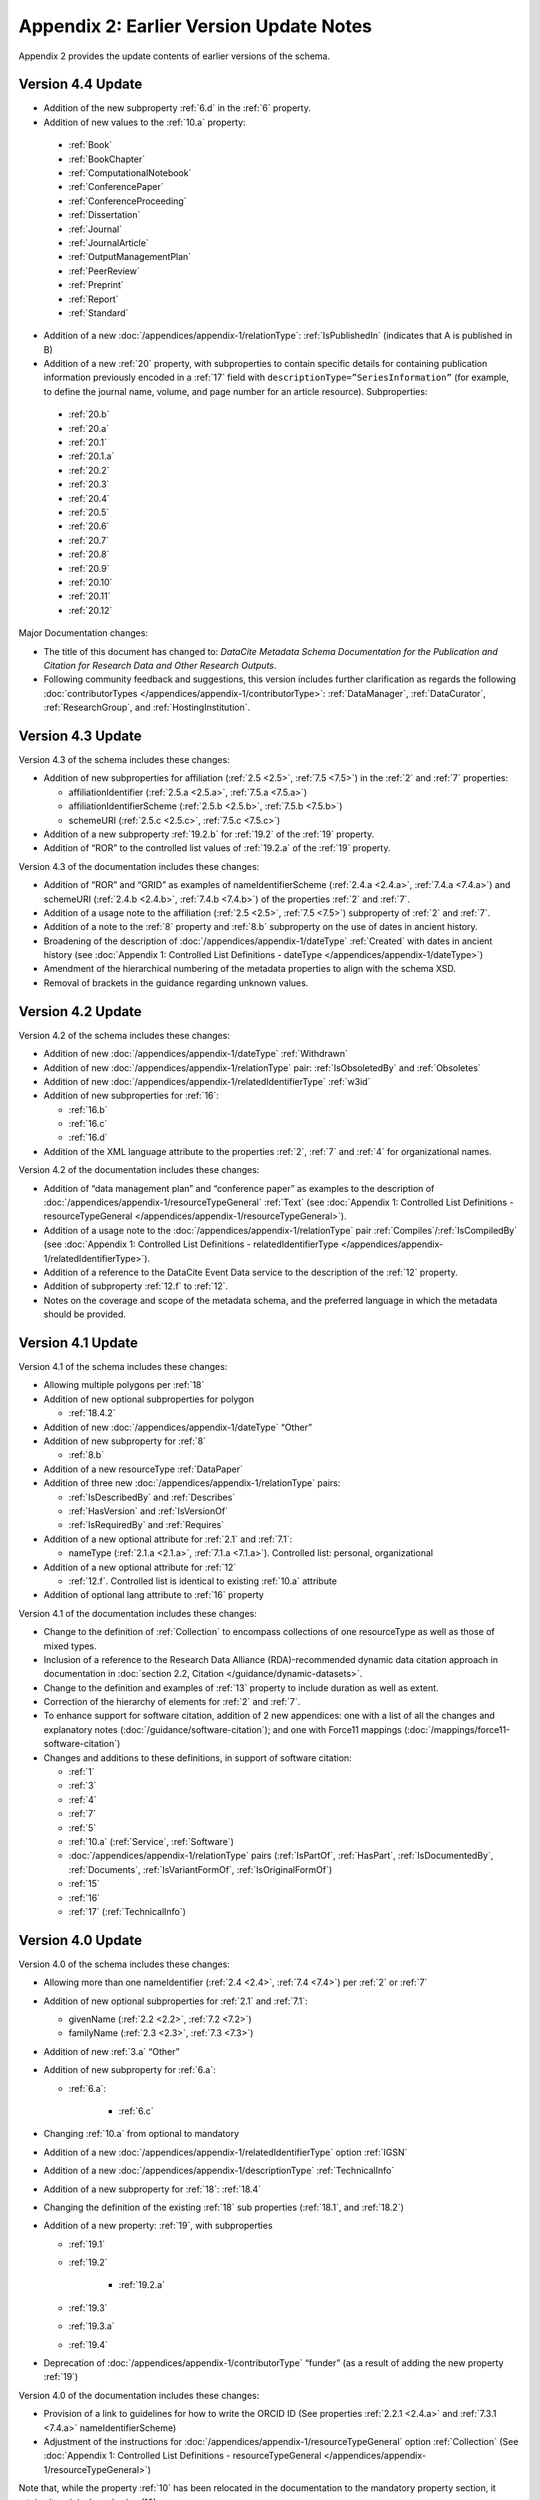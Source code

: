 Appendix 2: Earlier Version Update Notes
==========================================

Appendix 2 provides the update contents of earlier versions of the schema.

Version 4.4 Update
~~~~~~~~~~~~~~~~~~~~~~~~~~~~

* Addition of the new subproperty :ref:`6.d` in the :ref:`6` property.
* Addition of new values to the :ref:`10.a` property:

 * :ref:`Book`
 * :ref:`BookChapter`
 * :ref:`ComputationalNotebook`
 * :ref:`ConferencePaper`
 * :ref:`ConferenceProceeding`
 * :ref:`Dissertation`
 * :ref:`Journal`
 * :ref:`JournalArticle`
 * :ref:`OutputManagementPlan`
 * :ref:`PeerReview`
 * :ref:`Preprint`
 * :ref:`Report`
 * :ref:`Standard`

* Addition of a new :doc:`/appendices/appendix-1/relationType`: :ref:`IsPublishedIn` (indicates that A is published in B)
* Addition of a new :ref:`20` property, with subproperties to contain specific details for containing publication information previously encoded in a :ref:`17` field with ``descriptionType=”SeriesInformation”`` (for example, to define the journal name, volume, and page number for an article resource). Subproperties:

 * :ref:`20.b`
 * :ref:`20.a`
 * :ref:`20.1`
 * :ref:`20.1.a`
 * :ref:`20.2`
 * :ref:`20.3`
 * :ref:`20.4`
 * :ref:`20.5`
 * :ref:`20.6`
 * :ref:`20.7`
 * :ref:`20.8`
 * :ref:`20.9`
 * :ref:`20.10`
 * :ref:`20.11`
 * :ref:`20.12`

Major Documentation changes:

* The title of this document has changed to: *DataCite Metadata Schema Documentation for the Publication and Citation for Research Data and Other Research Outputs*.
* Following community feedback and suggestions, this version includes further clarification as regards the following :doc:`contributorTypes </appendices/appendix-1/contributorType>`: :ref:`DataManager`, :ref:`DataCurator`, :ref:`ResearchGroup`, and :ref:`HostingInstitution`.


Version 4.3 Update
~~~~~~~~~~~~~~~~~~~~~~~~~~~~

Version 4.3 of the schema includes these changes:

* Addition of new subproperties for affiliation (:ref:`2.5 <2.5>`, :ref:`7.5 <7.5>`) in the :ref:`2` and :ref:`7` properties:

  * affiliationIdentifier (:ref:`2.5.a <2.5.a>`, :ref:`7.5.a <7.5.a>`)
  * affiliationIdentifierScheme (:ref:`2.5.b <2.5.b>`, :ref:`7.5.b <7.5.b>`)
  * schemeURI (:ref:`2.5.c <2.5.c>`, :ref:`7.5.c <7.5.c>`)
* Addition of a new subproperty :ref:`19.2.b` for :ref:`19.2` of the :ref:`19` property.
* Addition of “ROR” to the controlled list values of :ref:`19.2.a` of the :ref:`19` property.

Version 4.3 of the documentation includes these changes:

* Addition of “ROR” and “GRID” as examples of nameIdentifierScheme (:ref:`2.4.a <2.4.a>`, :ref:`7.4.a <7.4.a>`) and schemeURI (:ref:`2.4.b <2.4.b>`, :ref:`7.4.b <7.4.b>`) of the properties :ref:`2` and :ref:`7`.
* Addition of a usage note to the affiliation (:ref:`2.5 <2.5>`, :ref:`7.5 <7.5>`) subproperty of :ref:`2` and :ref:`7`.
* Addition of a note to the :ref:`8` property and :ref:`8.b` subproperty on the use of dates in ancient history.
* Broadening of the description of :doc:`/appendices/appendix-1/dateType` :ref:`Created` with dates in ancient history (see :doc:`Appendix 1: Controlled List Definitions - dateType </appendices/appendix-1/dateType>`)
* Amendment of the hierarchical numbering of the metadata properties to align with the schema XSD.
* Removal of brackets in the guidance regarding unknown values.

Version 4.2 Update
~~~~~~~~~~~~~~~~~~~~~~~~~~~~

Version 4.2 of the schema includes these changes:

* Addition of new :doc:`/appendices/appendix-1/dateType` :ref:`Withdrawn`
* Addition of new :doc:`/appendices/appendix-1/relationType` pair: :ref:`IsObsoletedBy` and :ref:`Obsoletes`
* Addition of new :doc:`/appendices/appendix-1/relatedIdentifierType` :ref:`w3id`
* Addition of new subproperties for :ref:`16`:

  * :ref:`16.b`
  * :ref:`16.c`
  * :ref:`16.d`

* Addition of the XML language attribute to the properties :ref:`2`, :ref:`7` and :ref:`4` for organizational names.

Version 4.2 of the documentation includes these changes:

* Addition of “data management plan” and “conference paper” as examples to the description of :doc:`/appendices/appendix-1/resourceTypeGeneral` :ref:`Text` (see :doc:`Appendix 1: Controlled List Definitions - resourceTypeGeneral </appendices/appendix-1/resourceTypeGeneral>`).
* Addition of a usage note to the :doc:`/appendices/appendix-1/relationType` pair :ref:`Compiles`/:ref:`IsCompiledBy` (see :doc:`Appendix 1: Controlled List Definitions - relatedIdentifierType </appendices/appendix-1/relatedIdentifierType>`).
* Addition of a reference to the DataCite Event Data service to the description of the :ref:`12` property.
* Addition of subproperty :ref:`12.f` to :ref:`12`.
* Notes on the coverage and scope of the metadata schema, and the preferred language in which the metadata should be provided.

Version 4.1 Update
~~~~~~~~~~~~~~~~~~~~~~~~~~~~

Version 4.1 of the schema includes these changes:

* Allowing multiple polygons per :ref:`18`
* Addition of new optional subproperties for polygon

  * :ref:`18.4.2`
* Addition of new :doc:`/appendices/appendix-1/dateType` “Other”
* Addition of new subproperty for :ref:`8`

  * :ref:`8.b`
* Addition of a new resourceType :ref:`DataPaper`
* Addition of three new :doc:`/appendices/appendix-1/relationType` pairs:

  * :ref:`IsDescribedBy` and :ref:`Describes`
  * :ref:`HasVersion` and :ref:`IsVersionOf`
  * :ref:`IsRequiredBy` and :ref:`Requires`
* Addition of a new optional attribute for :ref:`2.1` and :ref:`7.1`:

  * nameType (:ref:`2.1.a <2.1.a>`, :ref:`7.1.a <7.1.a>`). Controlled list: personal, organizational
* Addition of a new optional attribute for :ref:`12`

  * :ref:`12.f`. Controlled list is identical to existing :ref:`10.a` attribute
* Addition of optional lang attribute to :ref:`16` property

Version 4.1 of the documentation includes these changes:

* Change to the definition of :ref:`Collection` to encompass collections of one resourceType as well as those of mixed types.
* Inclusion of a reference to the Research Data Alliance (RDA)-recommended dynamic data citation approach in documentation in :doc:`section 2.2, Citation </guidance/dynamic-datasets>`.
* Change to the definition and examples of :ref:`13` property to include duration as well as extent.
* Correction of the hierarchy of elements for :ref:`2` and :ref:`7`.
* To enhance support for software citation, addition of 2 new appendices: one with a list of all the changes and explanatory notes (:doc:`/guidance/software-citation`); and one with Force11 mappings (:doc:`/mappings/force11-software-citation`)
* Changes and additions to these definitions, in support of software citation:

  * :ref:`1`
  * :ref:`3`
  * :ref:`4`
  * :ref:`7`
  * :ref:`5`
  * :ref:`10.a` (:ref:`Service`, :ref:`Software`)
  * :doc:`/appendices/appendix-1/relationType` pairs (:ref:`IsPartOf`, :ref:`HasPart`, :ref:`IsDocumentedBy`, :ref:`Documents`, :ref:`IsVariantFormOf`, :ref:`IsOriginalFormOf`)
  * :ref:`15`
  * :ref:`16`
  * :ref:`17` (:ref:`TechnicalInfo`)

Version 4.0 Update
~~~~~~~~~~~~~~~~~~~~~~~~~~~~

Version 4.0 of the schema includes these changes:

* Allowing more than one nameIdentifier (:ref:`2.4 <2.4>`, :ref:`7.4 <7.4>`) per :ref:`2` or :ref:`7`
* Addition of new optional subproperties for :ref:`2.1` and :ref:`7.1`:

  * givenName (:ref:`2.2 <2.2>`, :ref:`7.2 <7.2>`)
  * familyName (:ref:`2.3 <2.3>`, :ref:`7.3 <7.3>`)
* Addition of new :ref:`3.a` “Other”
* Addition of new subproperty for :ref:`6.a`:

  * :ref:`6.a`:

     * :ref:`6.c`
* Changing :ref:`10.a` from optional to mandatory
* Addition of a new :doc:`/appendices/appendix-1/relatedIdentifierType` option :ref:`IGSN`
* Addition of a new :doc:`/appendices/appendix-1/descriptionType` :ref:`TechnicalInfo`
* Addition of a new subproperty for :ref:`18`: :ref:`18.4`
* Changing the definition of the existing :ref:`18` sub properties (:ref:`18.1`, and :ref:`18.2`)
* Addition of a new property: :ref:`19`, with subproperties

  * :ref:`19.1`
  * :ref:`19.2`

     * :ref:`19.2.a`

  * :ref:`19.3`
  * :ref:`19.3.a`
  * :ref:`19.4`
* Deprecation of :doc:`/appendices/appendix-1/contributorType` “funder” (as a result of adding the new property :ref:`19`)

Version 4.0 of the documentation includes these changes:

* Provision of a link to guidelines for how to write the ORCID ID (See properties :ref:`2.2.1 <2.4.a>` and :ref:`7.3.1 <7.4.a>` nameIdentifierScheme)
* Adjustment of the instructions for :doc:`/appendices/appendix-1/resourceTypeGeneral` option :ref:`Collection` (See :doc:`Appendix 1: Controlled List Definitions - resourceTypeGeneral </appendices/appendix-1/resourceTypeGeneral>`)

Note that, while the property :ref:`10` has been relocated in the documentation to the mandatory property section, it retains its original numbering (10).

Version 3.1 Update
~~~~~~~~~~~~~~~~~~~~~~~~~~~~

Version 3.1 of the schema includes these changes:

* New affiliation attribute (:ref:`2.4 <2.4>`, :ref:`7.4 <7.4>`) for :ref:`2` and :ref:`7`
* New :doc:`/appendices/appendix-1/relationType` pairs

  * :ref:`IsReviewedBy` and :ref:`Reviews`
  * :ref:`IsDerivedFrom` and :ref:`IsSourceOf`
* New :doc:`/appendices/appendix-1/contributorType`: :ref:`DataCurator`
* New :doc:`relatedIdentifierTypes </appendices/appendix-1/relatedIdentifierType>`:

  * :ref:`arXiv`
  * :ref:`bibcode`

Version 3.1 of the documentation includes these changes:

* Documentation for the new affiliation attributes (:ref:`2.4 <2.4>`, :ref:`7.4 <7.4>`) for :ref:`2` and :ref:`7`
* Special notes about support for long lists of names (:ref:`2` and :ref:`7`)
* Additional guidance for:

  * Recording :ref:`5`
  * Handling the :ref:`digitised version of physical object <PublicationYear_digitised_version>`
  * Handling missing mandatory property values, including standard values table (:doc:`/appendices/appendix-3`)
* Documentation for the new :doc:`/appendices/appendix-1/contributorType`: :ref:`DataCurator`
* Documentation for the two new :doc:`relatedIdentifierTypes </appendices/appendix-1/relatedIdentifierType>`:

  * :ref:`arXiv`
  * :ref:`bibcode`
* Documentation, including examples, for the new :doc:`/appendices/appendix-1/relationType` pairs:

  * :ref:`IsReviewedBy` and :ref:`Reviews`
  * :ref:`IsDerivedFrom` and :ref:`IsSourceOf`
* Correction of link errors in 3.0 documentation

Version 3.0 Update
~~~~~~~~~~~~~~~~~~~~~~~~~~~~

Version 3.0 of the DataCite Metadata Schema included these changes [#f1]_.

* Correction of a problem with our way of depicting dates by

  * implementing RKMS-ISO8601 [#f2]_ standard for depicting date ranges, so that a range is indicated as follows: 2004-03-02/2005-06-02
  * deleting ``startDate`` and ``endDate`` date types, and derogating these from earlier versions

* Addition of a new :ref:`18` property, with the sub-properties :ref:`18.1`, :ref:`18.2`, :ref:`18.3` supporting a simple depiction of geospatial information, as well as a free text description.
* Addition of new values to controlled lists:

  * :doc:`/appendices/appendix-1/contributorType`: :ref:`ResearchGroup` and :ref:`contributorType_Other`
  * :doc:`/appendices/appendix-1/dateType`: :ref:`Collected`
  * :doc:`/appendices/appendix-1/resourceTypeGeneral` : :ref:`Audiovisual`, :ref:`Workflow`, and :ref:`resourceTypeGeneral_Other` and derogation of Film
  * :doc:`/appendices/appendix-1/relatedIdentifierType`: :ref:`PMID`
  * :doc:`/appendices/appendix-1/relationType`: :ref:`IsIdenticalTo` (indicates that A is identical to B, for use when there is a need to register two separate instances of the same resource)
  * :doc:`/appendices/appendix-1/relationType`: :ref:`HasMetadata`, (indicates resource A has additional metadata B and indicates), :ref:`IsMetadataFor` (indicates additional metadata A for resource B)
  * :doc:`/appendices/appendix-1/descriptionType`: :ref:`Methods`
* Deletion of the derogated resourceType: film
* New sub-properties for :ref:`12.b`: :ref:`12.c`, :ref:`12.d` and :ref:`12.e`, to be used only for the new :doc:`/appendices/appendix-1/relationType` pair of :ref:`HasMetadata`, :ref:`IsMetadataFor`
* Addition of schemeURI (:ref:`2.4.b <2.4.b>`, :ref:`7.4.b <7.4.b>`, :ref:`6.b <6.b>`) sub-property to the nameIdentifierScheme (:ref:`2.4.a <2.4.a>`, :ref:`7.4.a <7.4.a>`, :ref:`6.a <6.a>`) associated with :ref:`2.1`, :ref:`7.1` and :ref:`6`
* Addition of the :ref:`16.a` sub-property to :ref:`16`; :ref:`16` is now repeatable (within wrapper element ``rightsList``).
* Implementation of the xml:lang attribute [#f3]_ that can be used on the properties :ref:`3`, :ref:`6` and :ref:`17`.
* Removal of two system-generated administrative metadata fields: ``LastMetadataUpdate`` and ``MetadataVersionNumber`` because both values are tracked in another way now.


Version 3.0 of the DataCite Metadata Schema documentation included these changes:

* Updates to the introductory information
* Provision of greater detail, explanatory material and definitions for controlled lists
* Indication of recommended metadata, in addition to mandatory and optional
* Addition of more and more varied XML examples on the Metadata Schema website
* Removal from documentation of information about administrative metadata (which cannot be edited by contributors).

Version 2.2 Update
~~~~~~~~~~~~~~~~~~~~~~~~~~~~

Version 2.2 of the DataCite Metadata Schema introduced several changes, as noted below:

* Addition of :ref:`URL` to list of allowed values for :doc:`/appendices/appendix-1/relatedIdentifierType`
* Addition of the following values to list of allowed values for :doc:`/appendices/appendix-1/contributorType`: :ref:`Producer`, :ref:`Distributor`, :ref:`RelatedPerson`, :ref:`Supervisor`, :ref:`Sponsor`, Funder, :ref:`RightsHolder`
* Addition of :ref:`SeriesInformation` to list of allowed values for :doc:`/appendices/appendix-1/descriptionType`
* Addition of :ref:`Model` to list of allowed values for :doc:`/appendices/appendix-1/resourceTypeGeneral`

Version 2.2 of the DataCite Metadata Schema documentation included these changes:

* Provision of more examples of xml for different types of resources
* Explanation of the :ref:`5` property in consideration of the requirements of citation. A change to the definition of the :ref:`4` property, which now reads, “The name of the entity that holds, archives, publishes, prints, distributes, releases, issues, or produces the resource. This property will be used to formulate the citation, so consider the prominence of the role.”

Version 2.1 Update
~~~~~~~~~~~~~~~~~~~~~~~~~~~~

Version 2.1 of the DataCite Metadata Schema introduced several changes, as noted below:

* Addition of a namespace (http://schema.datacite.org/namespace) to the schema in order to support OAI-PMH compatibility
* Enforcement of content for mandatory properties
* New type for the :ref:`8` property to conform with the specification that it handles both YYYY and YYYY-MM-DD values

Version 2.1 of the DataCite Metadata Schema documentation included these changes:

* Addition of a column to the Mandatory and Optional Properties tables providing an indicator of whether the property being described is an attribute or a child of the corresponding property that has preceded it
* Revision of the allowed values description for the attribute 12.2 ``relationType``. These have been reviewed and rewritten for increased clarity. In several cases, corrections to the definitions occurred.


.. rubric:: Footnotes
.. [#f1] Two additional schema code level changes are the allowance of keeping optional wrapper elements empty and the allowance of arbitrary ordering of elements (by removal of <xs:sequence>).
.. [#f2] The standard is documented here: http://www.ukoln.ac.uk/metadata/dcmi/collection-RKMS-ISO8601/
.. [#f3] Allowed values IETF BCP 47, ISO 639-1 language codes, e.g. en, de, fr
